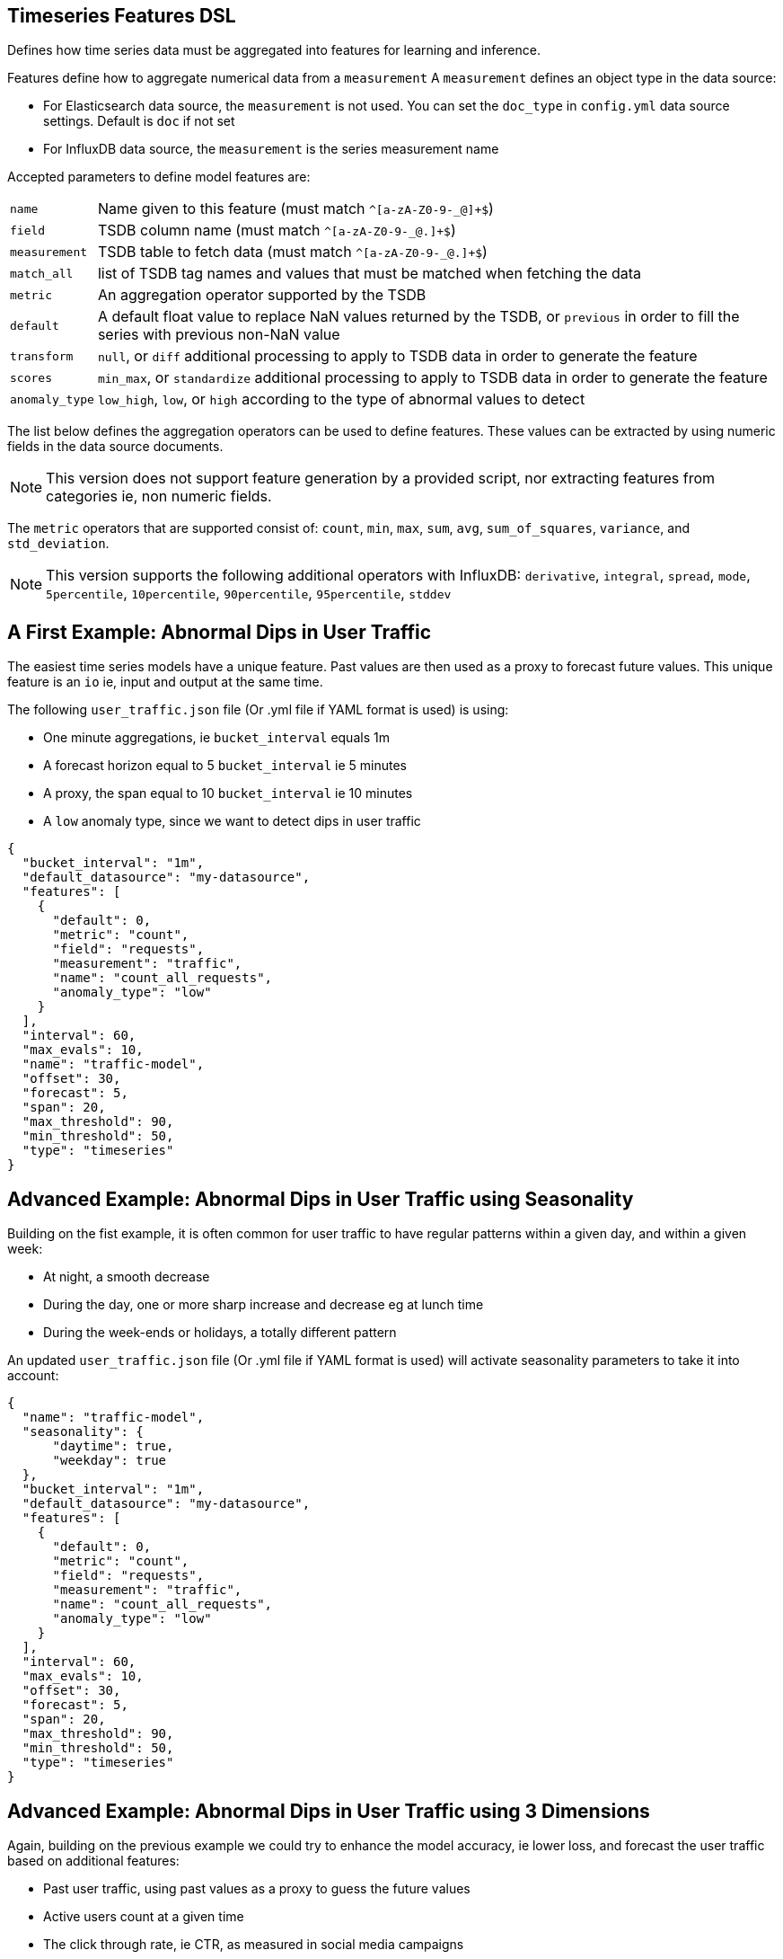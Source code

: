 [[timeseries-dsl]]
== Timeseries Features DSL

Defines how time series data must be aggregated into features
for learning and inference.

Features define how to aggregate numerical data from a `measurement`
A `measurement` defines an object type in the data source:

* For Elasticsearch data source, the `measurement` is not used. You can set the `doc_type` in `config.yml` data source settings. Default is `doc` if not set
* For InfluxDB data source, the `measurement` is the series measurement name

Accepted parameters to define model features are:

[horizontal]
`name`:: Name given to this feature (must match `^[a-zA-Z0-9-_@]+$`)
`field`:: TSDB column name (must match `^[a-zA-Z0-9-_@.]+$`)
`measurement`:: TSDB table to fetch data (must match `^[a-zA-Z0-9-_@.]+$`)
`match_all`:: list of TSDB tag names and values that must be matched when fetching the data
`metric`:: An aggregation operator supported by the TSDB
`default`:: A default float value to replace NaN values returned by the TSDB, or `previous` in order to fill the series with previous non-NaN value
`transform`:: `null`, or `diff` additional processing to apply to TSDB data in order to generate the feature
`scores`:: `min_max`, or `standardize` additional processing to apply to TSDB data in order to generate the feature
`anomaly_type`:: `low_high`, `low`, or `high` according to the type of abnormal values to detect

The list below defines the aggregation operators can be used to
define features. These values can be extracted by using numeric
fields in the data source documents.

[NOTE]
==================================================

This version does not support feature generation by a provided script,
nor extracting features from categories ie, non numeric fields.

==================================================

The `metric` operators that are supported consist of: `count`, `min`, `max`, `sum`,
`avg`, `sum_of_squares`, `variance`, and `std_deviation`.

[NOTE]
==================================================

This version supports the following additional operators with InfluxDB:
`derivative`, `integral`, `spread`, `mode`, `5percentile`, `10percentile`,
`90percentile`, `95percentile`, `stddev`

==================================================

[[dip-user-traffic]]
== A First Example: Abnormal Dips in User Traffic

The easiest time series models have a unique feature. Past values are then
used as a proxy to forecast future values. This unique feature is an `io` ie,
input and output at the same time.

The following `user_traffic.json` file (Or .yml file if YAML format is used)
is using:

* One minute aggregations, ie `bucket_interval` equals 1m
* A forecast horizon equal to 5 `bucket_interval` ie 5 minutes
* A proxy, the span equal to 10 `bucket_interval` ie 10 minutes
* A `low` anomaly type, since we want to detect dips in user traffic

[source,js]
--------------------------------------------------
{
  "bucket_interval": "1m",
  "default_datasource": "my-datasource",
  "features": [
    {
      "default": 0,
      "metric": "count",
      "field": "requests",
      "measurement": "traffic",
      "name": "count_all_requests",
      "anomaly_type": "low"
    }
  ],
  "interval": 60,
  "max_evals": 10,
  "name": "traffic-model",
  "offset": 30,
  "forecast": 5,
  "span": 20,
  "max_threshold": 90,
  "min_threshold": 50,
  "type": "timeseries"
}
--------------------------------------------------


== Advanced Example: Abnormal Dips in User Traffic using Seasonality

Building on the fist example, it is often common for user traffic to have
regular patterns within a given day, and within a given week:

* At night, a smooth decrease
* During the day, one or more sharp increase and decrease eg at lunch time
* During the week-ends or holidays, a totally different pattern

An updated `user_traffic.json` file (Or .yml file if YAML format is used)
will activate seasonality parameters to take it into account:

[source,js]
--------------------------------------------------
{
  "name": "traffic-model",
  "seasonality": {
      "daytime": true,
      "weekday": true
  },
  "bucket_interval": "1m",
  "default_datasource": "my-datasource",
  "features": [
    {
      "default": 0,
      "metric": "count",
      "field": "requests",
      "measurement": "traffic",
      "name": "count_all_requests",
      "anomaly_type": "low"
    }
  ],
  "interval": 60,
  "max_evals": 10,
  "offset": 30,
  "forecast": 5,
  "span": 20,
  "max_threshold": 90,
  "min_threshold": 50,
  "type": "timeseries"
}
--------------------------------------------------

[[times-dsl-multiple-dimensions]]
== Advanced Example: Abnormal Dips in User Traffic using 3 Dimensions

Again, building on the previous example we could try to enhance the model
accuracy, ie lower loss, and forecast the user traffic based on additional features:

* Past user traffic, using past values as a proxy to guess the future values
* Active users count at a given time
* The click through rate, ie CTR, as measured in social media campaigns

The features list becomes a dictionary with 3 optional lists, `i`, `o`, and `io`
respectively for input, output, and input-output features:

* Two dimensions will be used to ingest input data in the model, and therefore are declared in the `i` features list
* One dimension, the user traffic, is both an input and the expected output therefore it is declared in the `io` features list

Effectively, the following file gives you a model to forecast and detect
anomalies in user traffic as a function of past user traffic, past active users,
and past click through rate in advertising campaigns.

An updated `user_traffic.json` file (Or .yml file if YAML format is used)
will become:

--------------------------------------------------
{
  "name": "traffic-model",
  "seasonality": {
      "daytime": true,
      "weekday": true
  },
  "bucket_interval": "1m",
  "default_datasource": "my-datasource",
  "features": {
    "io": [{
      "default": 0,
      "metric": "count",
      "field": "requests",
      "measurement": "traffic",
      "name": "count_all_requests",
      "anomaly_type": "low"
    }],
    "i": [
      {
      "default": 0,
      "metric": "max",
      "field": "active_users",
      "measurement": "traffic",
      "name": "max_users"
      },
      {
      "default": 0,
      "metric": "mean",
      "field": "click_through_rate",
      "measurement": "social",
      "name": "avg_ctr"
      }
    ]
  },
  "interval": 60,
  "max_evals": 10,
  "offset": 30,
  "forecast": 5,
  "span": 20,
  "max_threshold": 90,
  "min_threshold": 50,
  "type": "timeseries"
}
--------------------------------------------------

== Advanced Example: Abnormal Dips in User Traffic using Filters

Again, building on the previous example we can use the `match_all` property
to query only GoogleAds click through rates from the social media measurement.

One or more `match_all` conditions can be added and will automatically 
change the queries to your data sources with the right filters.

An updated `user_traffic.json` file (Or .yml file if YAML format is used)
will become:

--------------------------------------------------
{
  "name": "traffic-model",
  "seasonality": {
      "daytime": true,
      "weekday": true
  },
  "bucket_interval": "1m",
  "default_datasource": "my-datasource",
  "features": {
    "io": [{
      "default": 0,
      "metric": "count",
      "field": "requests",
      "measurement": "traffic",
      "name": "count_all_requests",
      "anomaly_type": "low"
    }],
    "i": [
      {
      "default": 0,
      "metric": "max",
      "field": "active_users",
      "measurement": "traffic",
      "name": "max_users"
      },
      {
      "default": 0,
      "metric": "mean",
      "field": "click_through_rate",
      "measurement": "social",
      "match_all": [
        {"tag": "channel", "value": "GoogleAds"}
      ],
      "name": "avg_ctr_googleads"
      }
    ]
  },
  "interval": 60,
  "max_evals": 10,
  "offset": 30,
  "forecast": 5,
  "span": 20,
  "max_threshold": 90,
  "min_threshold": 50,
  "type": "timeseries"
}
--------------------------------------------------


